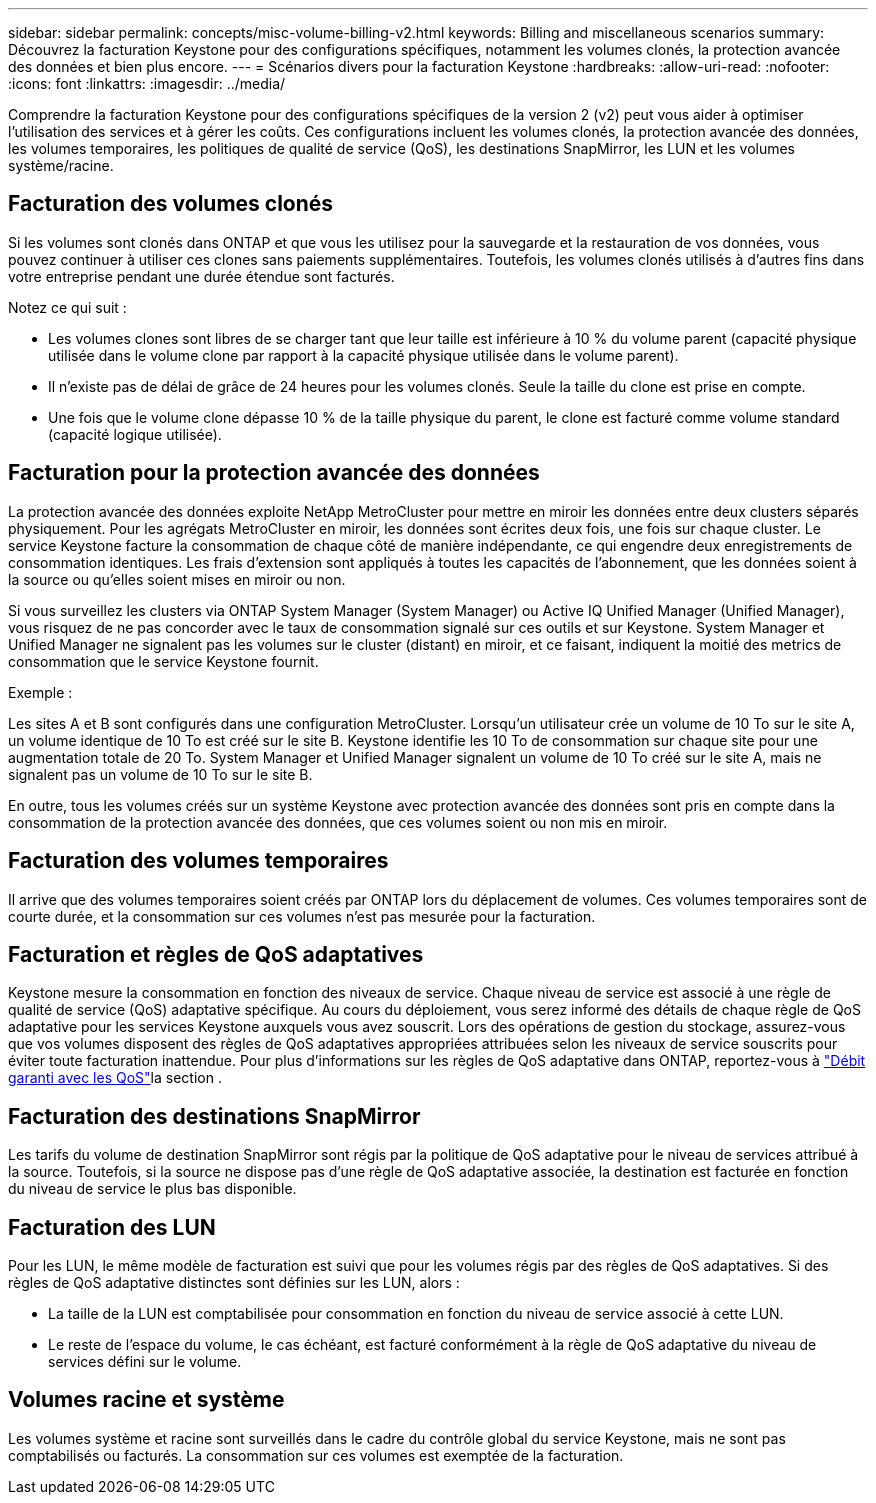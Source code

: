 ---
sidebar: sidebar 
permalink: concepts/misc-volume-billing-v2.html 
keywords: Billing and miscellaneous scenarios 
summary: Découvrez la facturation Keystone pour des configurations spécifiques, notamment les volumes clonés, la protection avancée des données et bien plus encore. 
---
= Scénarios divers pour la facturation Keystone
:hardbreaks:
:allow-uri-read: 
:nofooter: 
:icons: font
:linkattrs: 
:imagesdir: ../media/


[role="lead"]
Comprendre la facturation Keystone pour des configurations spécifiques de la version 2 (v2) peut vous aider à optimiser l'utilisation des services et à gérer les coûts. Ces configurations incluent les volumes clonés, la protection avancée des données, les volumes temporaires, les politiques de qualité de service (QoS), les destinations SnapMirror, les LUN et les volumes système/racine.



== Facturation des volumes clonés

Si les volumes sont clonés dans ONTAP et que vous les utilisez pour la sauvegarde et la restauration de vos données, vous pouvez continuer à utiliser ces clones sans paiements supplémentaires. Toutefois, les volumes clonés utilisés à d'autres fins dans votre entreprise pendant une durée étendue sont facturés.

Notez ce qui suit :

* Les volumes clones sont libres de se charger tant que leur taille est inférieure à 10 % du volume parent (capacité physique utilisée dans le volume clone par rapport à la capacité physique utilisée dans le volume parent).
* Il n'existe pas de délai de grâce de 24 heures pour les volumes clonés. Seule la taille du clone est prise en compte.
* Une fois que le volume clone dépasse 10 % de la taille physique du parent, le clone est facturé comme volume standard (capacité logique utilisée).




== Facturation pour la protection avancée des données

La protection avancée des données exploite NetApp MetroCluster pour mettre en miroir les données entre deux clusters séparés physiquement. Pour les agrégats MetroCluster en miroir, les données sont écrites deux fois, une fois sur chaque cluster. Le service Keystone facture la consommation de chaque côté de manière indépendante, ce qui engendre deux enregistrements de consommation identiques. Les frais d'extension sont appliqués à toutes les capacités de l'abonnement, que les données soient à la source ou qu'elles soient mises en miroir ou non.

Si vous surveillez les clusters via ONTAP System Manager (System Manager) ou Active IQ Unified Manager (Unified Manager), vous risquez de ne pas concorder avec le taux de consommation signalé sur ces outils et sur Keystone. System Manager et Unified Manager ne signalent pas les volumes sur le cluster (distant) en miroir, et ce faisant, indiquent la moitié des metrics de consommation que le service Keystone fournit.

.Exemple :
Les sites A et B sont configurés dans une configuration MetroCluster. Lorsqu'un utilisateur crée un volume de 10 To sur le site A, un volume identique de 10 To est créé sur le site B. Keystone identifie les 10 To de consommation sur chaque site pour une augmentation totale de 20 To. System Manager et Unified Manager signalent un volume de 10 To créé sur le site A, mais ne signalent pas un volume de 10 To sur le site B.

En outre, tous les volumes créés sur un système Keystone avec protection avancée des données sont pris en compte dans la consommation de la protection avancée des données, que ces volumes soient ou non mis en miroir.



== Facturation des volumes temporaires

Il arrive que des volumes temporaires soient créés par ONTAP lors du déplacement de volumes. Ces volumes temporaires sont de courte durée, et la consommation sur ces volumes n'est pas mesurée pour la facturation.



== Facturation et règles de QoS adaptatives

Keystone mesure la consommation en fonction des niveaux de service. Chaque niveau de service est associé à une règle de qualité de service (QoS) adaptative spécifique. Au cours du déploiement, vous serez informé des détails de chaque règle de QoS adaptative pour les services Keystone auxquels vous avez souscrit. Lors des opérations de gestion du stockage, assurez-vous que vos volumes disposent des règles de QoS adaptatives appropriées attribuées selon les niveaux de service souscrits pour éviter toute facturation inattendue. Pour plus d'informations sur les règles de QoS adaptative dans ONTAP, reportez-vous à link:https://docs.netapp.com/us-en/ontap/performance-admin/guarantee-throughput-qos-task.html["Débit garanti avec les QoS"^]la section .



== Facturation des destinations SnapMirror

Les tarifs du volume de destination SnapMirror sont régis par la politique de QoS adaptative pour le niveau de services attribué à la source. Toutefois, si la source ne dispose pas d'une règle de QoS adaptative associée, la destination est facturée en fonction du niveau de service le plus bas disponible.



== Facturation des LUN

Pour les LUN, le même modèle de facturation est suivi que pour les volumes régis par des règles de QoS adaptatives. Si des règles de QoS adaptative distinctes sont définies sur les LUN, alors :

* La taille de la LUN est comptabilisée pour consommation en fonction du niveau de service associé à cette LUN.
* Le reste de l'espace du volume, le cas échéant, est facturé conformément à la règle de QoS adaptative du niveau de services défini sur le volume.




== Volumes racine et système

Les volumes système et racine sont surveillés dans le cadre du contrôle global du service Keystone, mais ne sont pas comptabilisés ou facturés. La consommation sur ces volumes est exemptée de la facturation.
